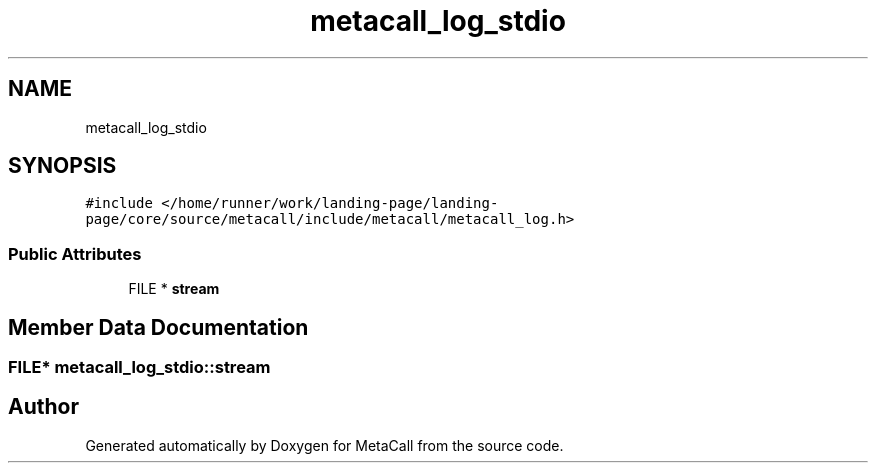 .TH "metacall_log_stdio" 3 "Thu Jan 25 2024" "Version 0.7.6.81e303e08d17" "MetaCall" \" -*- nroff -*-
.ad l
.nh
.SH NAME
metacall_log_stdio
.SH SYNOPSIS
.br
.PP
.PP
\fC#include </home/runner/work/landing\-page/landing\-page/core/source/metacall/include/metacall/metacall_log\&.h>\fP
.SS "Public Attributes"

.in +1c
.ti -1c
.RI "FILE * \fBstream\fP"
.br
.in -1c
.SH "Member Data Documentation"
.PP 
.SS "FILE* metacall_log_stdio::stream"


.SH "Author"
.PP 
Generated automatically by Doxygen for MetaCall from the source code\&.
